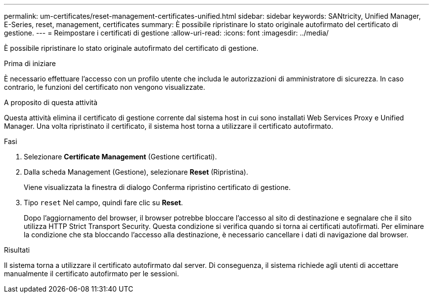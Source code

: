 ---
permalink: um-certificates/reset-management-certificates-unified.html 
sidebar: sidebar 
keywords: SANtricity, Unified Manager, E-Series, reset, management, certificates 
summary: È possibile ripristinare lo stato originale autofirmato del certificato di gestione. 
---
= Reimpostare i certificati di gestione
:allow-uri-read: 
:icons: font
:imagesdir: ../media/


[role="lead"]
È possibile ripristinare lo stato originale autofirmato del certificato di gestione.

.Prima di iniziare
È necessario effettuare l'accesso con un profilo utente che includa le autorizzazioni di amministratore di sicurezza. In caso contrario, le funzioni del certificato non vengono visualizzate.

.A proposito di questa attività
Questa attività elimina il certificato di gestione corrente dal sistema host in cui sono installati Web Services Proxy e Unified Manager. Una volta ripristinato il certificato, il sistema host torna a utilizzare il certificato autofirmato.

.Fasi
. Selezionare *Certificate Management* (Gestione certificati).
. Dalla scheda Management (Gestione), selezionare *Reset* (Ripristina).
+
Viene visualizzata la finestra di dialogo Conferma ripristino certificato di gestione.

. Tipo `reset` Nel campo, quindi fare clic su *Reset*.
+
Dopo l'aggiornamento del browser, il browser potrebbe bloccare l'accesso al sito di destinazione e segnalare che il sito utilizza HTTP Strict Transport Security. Questa condizione si verifica quando si torna ai certificati autofirmati. Per eliminare la condizione che sta bloccando l'accesso alla destinazione, è necessario cancellare i dati di navigazione dal browser.



.Risultati
Il sistema torna a utilizzare il certificato autofirmato dal server. Di conseguenza, il sistema richiede agli utenti di accettare manualmente il certificato autofirmato per le sessioni.
